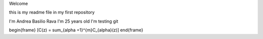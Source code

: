 Welcome

this is my readme file in my first repository

I'm Andrea Basilio Rava
I'm 25 years old
I'm testing git

\begin{frame}
\[C(z) = \sum_{\alpha =1}^{m}C_{\alpha}(z)\]
\end{frame}
